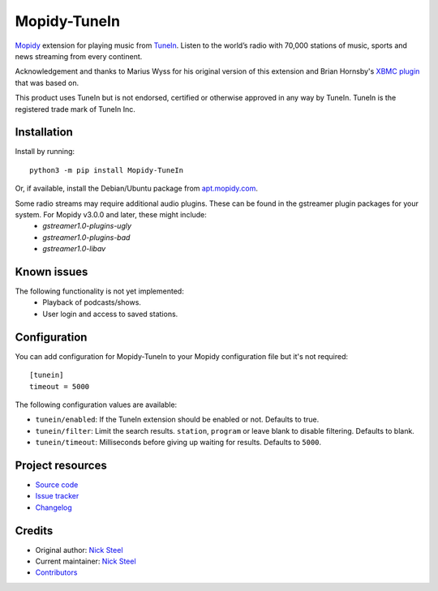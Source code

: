 *************
Mopidy-TuneIn
*************

.. image:: https://img.shields.io/pypi/v/Mopidy-TuneIn
    :target: https://pypi.org/project/Mopidy-TuneIn/
    :alt: Latest PyPI version

.. image:: https://img.shields.io/circleci/build/gh/kingosticks/mopidy-tunein
    :target: https://circleci.com/gh/kingosticks/mopidy-tunein
    :alt: CircleCI build status

.. image:: https://img.shields.io/codecov/c/gh/kingosticks/mopidy-tunein
    :target: https://codecov.io/gh/kingosticks/mopidy-tunein
    :alt: Test coverage

`Mopidy <https://mopidy.com/>`_ extension for playing music from
`TuneIn <https://tunein.com>`_. Listen to the world’s radio with 70,000 stations of music,
sports and news streaming from every continent.

Acknowledgement and thanks to Marius Wyss for his original version of this extension and Brian Hornsby's 
`XBMC plugin <https://github.com/brianhornsby/plugin.audio.tuneinradio>`_ that was based on. 

This product uses TuneIn but is not endorsed, certified or otherwise approved in any way by TuneIn. 
TuneIn is the registered trade mark of TuneIn Inc.


Installation
============

Install by running::

    python3 -m pip install Mopidy-TuneIn

Or, if available, install the Debian/Ubuntu package from
`apt.mopidy.com <https://apt.mopidy.com/>`_.

Some radio streams may require additional audio plugins. These can be found in the gstreamer plugin packages for your system. For Mopidy v3.0.0 and later, these might include:
 * `gstreamer1.0-plugins-ugly`
 * `gstreamer1.0-plugins-bad`
 * `gstreamer1.0-libav`


Known issues
============

The following functionality is not yet implemented:
 * Playback of podcasts/shows.
 * User login and access to saved stations.


Configuration
=============

You can add configuration for
Mopidy-TuneIn to your Mopidy configuration file but it's not required::

    [tunein]
    timeout = 5000

The following configuration values are available:

- ``tunein/enabled``: If the TuneIn extension should be enabled or not. Defaults to true.
- ``tunein/filter``:  Limit the search results. ``station``, ``program`` or leave blank to disable filtering. Defaults to blank.
- ``tunein/timeout``: Milliseconds before giving up waiting for results. Defaults to ``5000``.


Project resources
=================

- `Source code <https://github.com/kingosticks/mopidy-tunein>`_
- `Issue tracker <https://github.com/kingosticks/mopidy-tunein/issues>`_
- `Changelog <https://github.com/kingosticks/mopidy-tunein/releases>`_


Credits
=======

- Original author: `Nick Steel <https://github.com/kingosticks>`__
- Current maintainer: `Nick Steel <https://github.com/kingosticks>`__
- `Contributors <https://github.com/kingosticks/mopidy-tunein/graphs/contributors>`_
